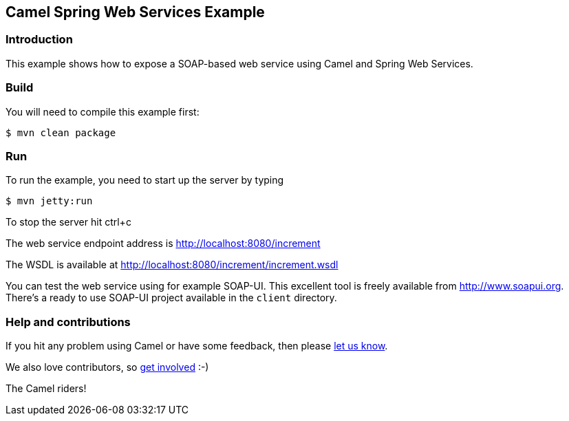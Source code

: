 == Camel Spring Web Services Example

=== Introduction

This example shows how to expose a SOAP-based web service using Camel
and Spring Web Services.

=== Build

You will need to compile this example first:

----
$ mvn clean package
----

=== Run

To run the example, you need to start up the server by typing

----
$ mvn jetty:run
----

To stop the server hit ctrl+c

The web service endpoint address is http://localhost:8080/increment

The WSDL is available at http://localhost:8080/increment/increment.wsdl

You can test the web service using for example SOAP-UI. This excellent
tool is freely available from http://www.soapui.org. There’s a ready to
use SOAP-UI project available in the `+client+` directory.

=== Help and contributions

If you hit any problem using Camel or have some feedback, then please
https://camel.apache.org/community/support/[let us know].

We also love contributors, so
https://camel.apache.org/community/contributing/[get involved] :-)

The Camel riders!
